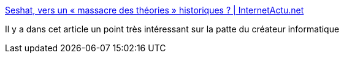 :jbake-type: post
:jbake-status: published
:jbake-title: Seshat, vers un « massacre des théories » historiques ? | InternetActu.net
:jbake-tags: histoire,informatique,sémantique,_mois_nov.,_année_2016
:jbake-date: 2016-11-17
:jbake-depth: ../
:jbake-uri: shaarli/1479385070000.adoc
:jbake-source: https://nicolas-delsaux.hd.free.fr/Shaarli?searchterm=http%3A%2F%2Fwww.internetactu.net%2F2016%2F11%2F17%2Fseshat-vers-un-massacre-des-theories-historiques%2F&searchtags=histoire+informatique+s%C3%A9mantique+_mois_nov.+_ann%C3%A9e_2016
:jbake-style: shaarli

http://www.internetactu.net/2016/11/17/seshat-vers-un-massacre-des-theories-historiques/[Seshat, vers un « massacre des théories » historiques ? | InternetActu.net]

Il y a dans cet article un point très intéressant sur la patte du créateur informatique
